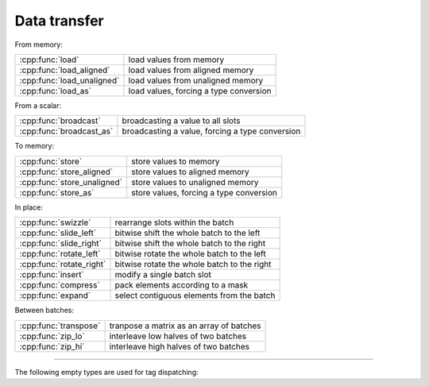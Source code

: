 .. Copyright (c) 2016, Johan Mabille, Sylvain Corlay 

   Distributed under the terms of the BSD 3-Clause License.

   The full license is in the file LICENSE, distributed with this software.

Data transfer
=============

From memory:

+---------------------------------------+----------------------------------------------------+
| :cpp:func:`load`                      | load values from memory                            |
+---------------------------------------+----------------------------------------------------+
| :cpp:func:`load_aligned`              | load values from aligned memory                    |
+---------------------------------------+----------------------------------------------------+
| :cpp:func:`load_unaligned`            | load values from unaligned memory                  |
+---------------------------------------+----------------------------------------------------+
| :cpp:func:`load_as`                   | load values, forcing a type conversion             |
+---------------------------------------+----------------------------------------------------+

From a scalar:

+---------------------------------------+----------------------------------------------------+
| :cpp:func:`broadcast`                 | broadcasting a value to all slots                  |
+---------------------------------------+----------------------------------------------------+
| :cpp:func:`broadcast_as`              | broadcasting a value, forcing a type conversion    |
+---------------------------------------+----------------------------------------------------+

To memory:

+---------------------------------------+----------------------------------------------------+
| :cpp:func:`store`                     | store values to memory                             |
+---------------------------------------+----------------------------------------------------+
| :cpp:func:`store_aligned`             | store values to aligned memory                     |
+---------------------------------------+----------------------------------------------------+
| :cpp:func:`store_unaligned`           | store values to unaligned memory                   |
+---------------------------------------+----------------------------------------------------+
| :cpp:func:`store_as`                  | store values, forcing a type conversion            |
+---------------------------------------+----------------------------------------------------+

In place:

+---------------------------------------+----------------------------------------------------+
| :cpp:func:`swizzle`                   | rearrange slots within the batch                   |
+---------------------------------------+----------------------------------------------------+
| :cpp:func:`slide_left`                | bitwise shift the whole batch to the left          |
+---------------------------------------+----------------------------------------------------+
| :cpp:func:`slide_right`               | bitwise shift the whole batch to the right         |
+---------------------------------------+----------------------------------------------------+
| :cpp:func:`rotate_left`               | bitwise rotate the whole batch to the left         |
+---------------------------------------+----------------------------------------------------+
| :cpp:func:`rotate_right`              | bitwise rotate the whole batch to the right        |
+---------------------------------------+----------------------------------------------------+
| :cpp:func:`insert`                    | modify a single batch slot                         |
+---------------------------------------+----------------------------------------------------+
| :cpp:func:`compress`                  | pack elements according to a mask                  |
+---------------------------------------+----------------------------------------------------+
| :cpp:func:`expand`                    | select contiguous elements from the batch          |
+---------------------------------------+----------------------------------------------------+

Between batches:

+---------------------------------------+----------------------------------------------------+
| :cpp:func:`transpose`                 | tranpose a matrix as an array of batches           |
+---------------------------------------+----------------------------------------------------+
| :cpp:func:`zip_lo`                    | interleave low halves of two batches               |
+---------------------------------------+----------------------------------------------------+
| :cpp:func:`zip_hi`                    | interleave high halves of two batches              |
+---------------------------------------+----------------------------------------------------+

----

.. doxygengroup:: batch_data_transfer
   :project: xsimd
   :content-only:

The following empty types are used for tag dispatching:

.. doxygenstruct:: xsimd::aligned_mode
   :project: xsimd

.. doxygenstruct:: xsimd::unaligned_mode
   :project: xsimd
